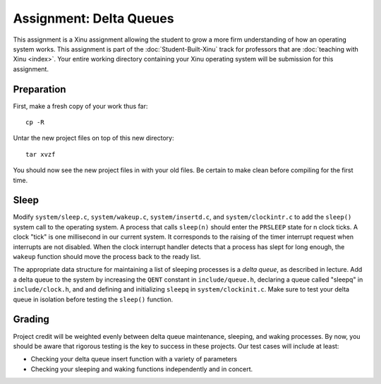 Assignment: Delta Queues
========================

This assignment is a Xinu assignment allowing the student to grow a
more firm understanding of how an operating system works. This
assignment is part of the :doc:`Student-Built-Xinu` track for
professors that are :doc:`teaching with Xinu <index>`. Your entire
working directory containing your Xinu operating system will be
submission for this assignment.

Preparation
-----------

First, make a fresh copy of your work thus far::

 cp -R
 
Untar the new project files on top of this new directory::

 tar xvzf
 
You should now see the new project files in with your old files. Be
certain to make clean before compiling for the first time.

Sleep
-----

Modify ``system/sleep.c``, ``system/wakeup.c``, ``system/insertd.c``,
and ``system/clockintr.c`` to add the ``sleep()`` system call to the
operating system. A process that calls ``sleep(n)`` should enter the
``PRSLEEP`` state for n clock ticks. A clock "tick" is one millisecond
in our current system. It corresponds to the raising of the timer
interrupt request when interrupts are not disabled. When the clock
interrupt handler detects that a process has slept for long enough, the
``wakeup`` function should move the process back to the ready list.

The appropriate data structure for maintaining a list of sleeping
processes is a *delta queue*, as described in lecture. Add a delta queue
to the system by increasing the ``QENT`` constant in
``include/queue.h``, declaring a queue called "sleepq" in
``include/clock.h``, and and defining and initializing ``sleepq`` in
``system/clockinit.c``. Make sure to test your delta queue in isolation
before testing the ``sleep()`` function.

Grading
-------

Project credit will be weighted evenly between delta queue maintenance,
sleeping, and waking processes. By now, you should be aware that
rigorous testing is the key to success in these projects. Our test cases
will include at least:

-  Checking your delta queue insert function with a variety of
   parameters
-  Checking your sleeping and waking functions independently and in
   concert.
